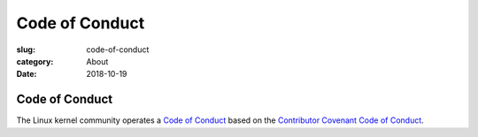 Code of Conduct
===============

:slug: code-of-conduct
:category: About
:date: 2018-10-19

Code of Conduct
---------------

The Linux kernel community operates a `Code of Conduct`_ based on the
`Contributor Covenant Code of Conduct`_.

.. _`Code of Conduct`: https://www.kernel.org/doc/html/latest/process/code-of-conduct.html
.. _`Contributor Covenant Code of Conduct`: https://www.contributor-covenant.org/version/1/4/code-of-conduct.html

